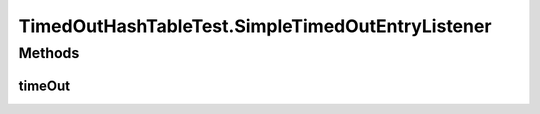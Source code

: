 .. java:import:: hk.hku.cecid.edi.sfrm.util TimedOutEntryListener

.. java:import:: hk.hku.cecid.edi.sfrm.util TimedOutHashTable

.. java:import:: junit.framework TestCase

TimedOutHashTableTest.SimpleTimedOutEntryListener
=================================================

.. java:package:: hk.hku.cecid.edi.sfrm.util
   :noindex:

.. java:type:: public static class SimpleTimedOutEntryListener implements TimedOutEntryListener
   :outertype: TimedOutHashTableTest

   The simple timed out entry listener which print the timed out entry to system console.

Methods
-------
timeOut
^^^^^^^

.. java:method:: public void timeOut(Object key, Object value)
   :outertype: TimedOutHashTableTest.SimpleTimedOutEntryListener

